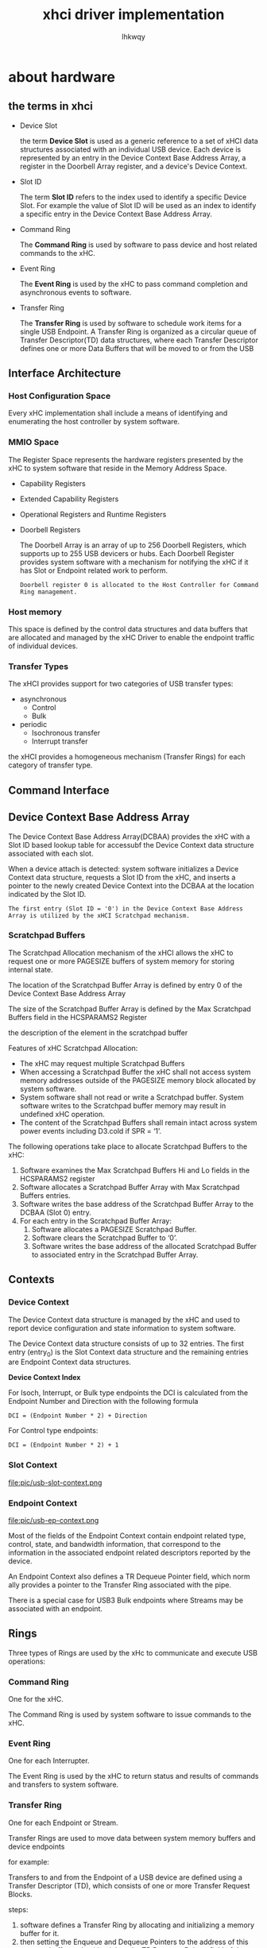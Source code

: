 #+title: xhci driver implementation
#+author: lhkwqy
#+date:


* about hardware

** the terms in xhci

- Device Slot

  the term *Device Slot* is used as a generic reference to a set of xHCI data structures associated with an individual USB device. Each device is represented by an entry in the Device Context Base Address Array, a register in the Doorbell Array register, and a device's Device Context.

- Slot ID

  The term *Slot ID* refers to the index used to identify a specific Device Slot. For example the value of Slot ID will be used as an index to identify a specific entry in the Device Context Base Address Array.

- Command Ring

  The *Command Ring* is used by software to pass device and host related commands to the xHC.
  
- Event Ring

  The *Event Ring* is used by the xHC to pass command completion and asynchronous events to software.

- Transfer Ring

  The *Transfer Ring* is used by software to schedule work items for a single USB Endpoint. A Transfer Ring is organized as a circular queue of Transfer Descriptor(TD) data structures, where each Transfer Descriptor defines one or more Data Buffers that will be moved to or from the USB


** Interface Architecture

[[./pic/usb-arch-overview.png]]

*** Host Configuration Space

Every xHC implementation shall include a means of identifying and enumerating the host controller by system software.

*** MMIO Space

The Register Space represents the hardware registers presented by the xHC to system software that reside in the Memory Address Space.

- Capability Registers

- Extended Capability Registers

- Operational Registers and Runtime Registers

- Doorbell Registers

  The Doorbell Array is an array of up to 256 Doorbell Registers, which supports up to 255 USB devicers or hubs.
  Each Doorbell Register provides system software with a mechanism for notifying the xHC if it has Slot or Endpoint related work to perform.
 #+begin_src comment
  Doorbell register 0 is allocated to the Host Controller for Command Ring management.
 #+end_src

*** Host memory

This space is defined by the control data structures and data buffers that are allocated and managed by the xHC Driver to enable the endpoint traffic of individual devices.

*** Transfer Types

The xHCI provides support for two categories of USB transfer types:

- asynchronous
  - Control
  - Bulk
- periodic
  - Isochronous transfer
  - Interrupt transfer

the xHCI provides a homogeneous mechanism (Transfer Rings) for each category of transfer type.


** Command Interface

** Device Context Base Address Array

The Device Context Base Address Array(DCBAA) provides the xHC with a Slot ID based lookup table for accessubf the Device Context data structure associated with each slot.

When a device attach is detected: system software initializes a Device Context data structure, requests a Slot ID from the xHC, and inserts a pointer to the newly created Device Context into the DCBAA at the location indicated by the Slot ID.

#+begin_src comment
The first entry (Slot ID = '0') in the Device Context Base Address Array is utilized by the xHCI Scratchpad mechanism.  
#+end_src

*** Scratchpad Buffers
The Scratchpad Allocation mechanism of the xHCI allows the xHC to request one or more PAGESIZE buffers of system memory for storing internal state.

The location of the Scratchpad Buffer Array is defined by entry 0 of the Device Context Base Address Array

The size of the Scratchpad Buffer Array is defined by the Max Scratchpad Buffers field in the HCSPARAMS2 Register

the description of the element in the scratchpad buffer       

[[file:pic/usb-scratchpad-buffer-element.png]]

Features of xHC Scratchpad Allocation:
- The xHC may request multiple Scratchpad Buffers
- When accessing a Scratchpad Buffer the xHC shall not access system memory addresses outside of the PAGESIZE memory block allocated by system software.
- System software shall not read or write a Scratchpad buffer. System software writes to the Scratchpad buffer memory may result in undefined xHC operation.
- The content of the Scratchpad Buffers shall remain intact across system power events including D3.cold if SPR = ‘1’. 

The following operations take place to allocate Scratchpad Buffers to the xHC:
1. Software examines the Max Scratchpad Buffers Hi and Lo fields in the HCSPARAMS2 register
2. Software allocates a Scratchpad Buffer Array with Max Scratchpad Buffers entries.
3. Software writes the base address of the Scratchpad Buffer Array to the DCBAA (Slot 0) entry.
4. For each entry in the Scratchpad Buffer Array:
   1. Software allocates a PAGESIZE Scratchpad Buffer.
   2. Software clears the Scratchpad Buffer to ‘0’.
   3. Software writes the base address of the allocated Scratchpad Buffer to associated entry in the Scratchpad Buffer Array.
      
** Contexts

*** Device Context

The Device Context data structure is managed by the xHC and used to report device configuration and state information to system software.

The Device Context data structure consists of up to 32 entries. The first entry (entry_0) is the Slot Context data structure and the remaining entries are Endpoint Context data structures.

[[file:pic/usb-device-context.png]]

*Device Context Index*

For Isoch, Interrupt, or Bulk type endpoints the DCI is calculated from the Endpoint Number and Direction with the following formula
#+begin_src comment
DCI = (Endpoint Number * 2) + Direction  
#+end_src

For Control type endpoints:

#+begin_src comment
DCI = (Endpoint Number * 2) + 1
#+end_src

*** Slot Context

file:pic/usb-slot-context.png

*** Endpoint Context

file:pic/usb-ep-context.png

Most of the fields of the Endpoint Context contain endpoint related type, control, state, and bandwidth information, that correspond to the information in the associated endpoint related descriptors reported by the device.

An Endpoint Context also defines a TR Dequeue Pointer field, which norm ally provides a pointer to the Transfer Ring associated with the pipe.

There is a special case for USB3 Bulk endpoints where Streams may be associated with an endpoint.

** Rings

Three types of Rings are used by the xHc to communicate and execute USB operations:

*** Command Ring

  One for the xHC.

  The Command Ring is used by system software to issue commands to the xHC.
  
*** Event Ring

  One for each Interrupter.

  The Event Ring is used by the xHC to return status and results of commands and transfers to system software.
  
*** Transfer Ring

  One for each Endpoint or Stream.

  Transfer Rings are used to move data between system memory buffers and device endpoints

for example:

[[file:pic/usb-transfer-ring-example.png]]

Transfers to and from the Endpoint of a USB device are defined using a Transfer Descriptor (TD), which consists of one or more Transfer Request Blocks.

steps:

1. software defines a Transfer Ring by allocating and initializing a memory buffer for it.
2. then setting the Enqueue and Dequeue Pointers to the address of this memory buffer and writing it into the TR Dequeue Pointer field of the associated Endpoint or Stream Context. 


Each memory buffer that comprises a Transfer Ring is called a Segment. Multiple Segments may be linked together to form large rings, and Segments may be added or removed
from a ring during runtime.

*Transfer Ring management*

[[file:pic/usb-transfer-ring-index.png]]

** Transfer Request Block

*** TRB Template

file:pic/usb-trb-template.png

*** Transfer TRBs

**** normal TRB

A Normal TRB is used in several ways:

1. exclusively on Bulk and Interrupt Transfer Rings for normal and Scatter/Gather operations.
2. to define additional data buffers for Fine and Coarse Grain Scatter/Gather operations on Isoch Transfer Rings.
3. to define the Data stage information for Control Transfer Rings.

file:pic/usb-normal-trb.png


**** Control TRB

Control transfers require two or three TDs to define them:

- Setup stage TD

file:pic/usb-setup-trb.png
  
- [optional] Data stage TD

file:pic/usb-data-trb.png
  
- Status stage TD

file:pic/usb-status-trb.png



**** Isoch TRB

file:pic/usb-isoch-trb.png


**** No op TRB

file:pic/usb-no-op-trb.png

** Event Ring Segment Table

* about software

** USB controller initialization



** USB device authorization

[[https://lwn.net/Articles/241980/][lwn-usb-device-authorization]]

the ~authorized_default~ behaviour is authorized for all devices except wireless.


** related about DMA

As following code shows, usb hcd driver will create 4 dma pools, whose size are 32, 128, 512, 2048 respectively.

#+begin_src c
    static size_t pool_max[HCD_BUFFER_POOLS] = {
	  32, 128, 512, 2048,
    };
#+end_src



** the structure of ~xhci_hc_driver~

*** flags

The default value is ~HCD_MEMORY | HCD_DMA | HCD_USB3 | HCD_SHARED | HCD_BH~


** register a usb hcd into system 

#+begin_src dot :file pic/usb-create-hcd.png
  digraph {
      rankdir=LR;
      node [ shape=record ];

      __usb_create_hcd -> "kzalloc for struct hcd";
      __usb_create_hcd -> "initialize address0_metux and bandwidth_mutex";
      __usb_create_hcd -> usb_bus_init;
      __usb_create_hcd -> "timer_setup(rh_timer_func)";
      __usb_create_hcd -> "INIT_WORK(&hcd->wakeup_work, hcd_resume_work)";
      __usb_create_hcd -> "INIT_WORK(&hcd->died_work, hcd_died_work)";
      __usb_create_hcd -> "set driver->flags to hcd->flags"

  }


#+end_src

#+ATTR_HTML: :width 400
#+RESULTS:
[[file:pic/usb-create-hcd.png]]

#+begin_src dot :file pic/usb-add-hcd.png
  digraph {
      rankdir=LR;
      //node [ shape=record ];

      begin_node [ style=invis ];
      end_node [ style=invis ];

      check_whether_skip_phy_init [ label = "if usb hcd is primary hcd and skip_phy_initialization is not set" ];
      set_usb_authorize [ label = "set default value to usb authorize flag" ];
      set_hcd_flag [ label = "set hcd status to HW_ACCESSIBLE and INTF_AUTHORIZED" ];
      set_roothub_speed [ label = "according to hcd speed, set roothub speed" ];
      set_roothub_running [ label = "set hcd status to roothub running" ];
      hcd_reset [ label = "hcd->driver->reset" ]

      usb_add_hcd -> check_whether_skip_phy_init;
      check_whether_skip_phy_init -> usb_phy_roothub_alloc;
      check_whether_skip_phy_init -> usb_phy_roothub_init;
      check_whether_skip_phy_init -> usb_phy_roothub_set_mode;
      check_whether_skip_phy_init -> usb_phy_roothub_power_on;
      usb_add_hcd -> set_usb_authorize;
      usb_add_hcd -> set_hcd_flag;
      usb_add_hcd -> hcd_buffer_create;
      /* alloc a busnum, and send USB_BUS_ADD to notifier call chain */
      usb_add_hcd -> usb_register_bus;
      /* alloc a roothub device */
      usb_add_hcd -> usb_alloc_dev;
      usb_add_hcd -> set_roothub_speed;
      usb_add_hcd -> set_roothub_running;
      usb_add_hcd -> hcd_reset;
      usb_add_hcd -> "hcd->rh_pollable = 1";
      usb_add_hcd -> usb_phy_roothub_calibrate;
      usb_add_hcd -> "init_giveback_urb_bh(&hcd->high_prio_bh)";
      usb_add_hcd -> "init_giveback_urb_bh(&hcd->low_prio_bh)";
      usb_add_hcd -> usb_hcd_request_irqs;
      usb_add_hcd -> "set hc state to running";
      usb_add_hcd -> "hcd->driver->start (xhci_run)";
      usb_add_hcd -> register_root_hub;
      usb_add_hcd -> usb_hcd_poll_rh_status;

      {
	  rank=same;
	  begin_node -> check_whether_skip_phy_init -> set_usb_authorize -> set_hcd_flag -> hcd_buffer_create -> usb_alloc_dev -> set_roothub_speed -> set_roothub_running [ style=invis ];
	  rankdir="TB";
      }
  }


#+end_src

#+ATTR_HTML: :width 700
#+ATTR_ORG: :width 700
#+RESULTS:
[[file:pic/usb-add-hcd.png]]


** register a root hub

#+begin_src dot :file pic/register_root_hub
  digraph {
	  rankdir=LR;
	  node [ shape=record ];

	  register_root_hub;
  }

#+end_src

#+RESULTS:
[[file:pic/register_root_hub]]





